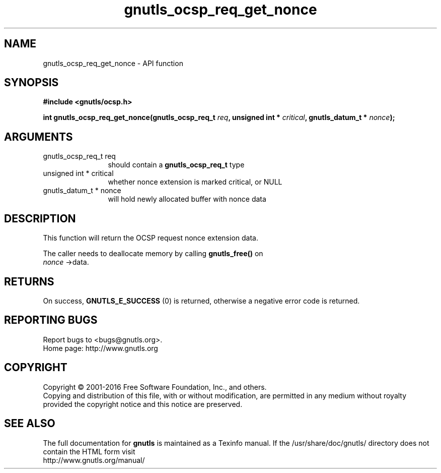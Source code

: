 .\" DO NOT MODIFY THIS FILE!  It was generated by gdoc.
.TH "gnutls_ocsp_req_get_nonce" 3 "3.4.9" "gnutls" "gnutls"
.SH NAME
gnutls_ocsp_req_get_nonce \- API function
.SH SYNOPSIS
.B #include <gnutls/ocsp.h>
.sp
.BI "int gnutls_ocsp_req_get_nonce(gnutls_ocsp_req_t " req ", unsigned int * " critical ", gnutls_datum_t * " nonce ");"
.SH ARGUMENTS
.IP "gnutls_ocsp_req_t req" 12
should contain a \fBgnutls_ocsp_req_t\fP type
.IP "unsigned int * critical" 12
whether nonce extension is marked critical, or NULL
.IP "gnutls_datum_t * nonce" 12
will hold newly allocated buffer with nonce data
.SH "DESCRIPTION"
This function will return the OCSP request nonce extension data.

The caller needs to deallocate memory by calling \fBgnutls_free()\fP on
 \fInonce\fP \->data.
.SH "RETURNS"
On success, \fBGNUTLS_E_SUCCESS\fP (0) is returned, otherwise a
negative error code is returned.
.SH "REPORTING BUGS"
Report bugs to <bugs@gnutls.org>.
.br
Home page: http://www.gnutls.org

.SH COPYRIGHT
Copyright \(co 2001-2016 Free Software Foundation, Inc., and others.
.br
Copying and distribution of this file, with or without modification,
are permitted in any medium without royalty provided the copyright
notice and this notice are preserved.
.SH "SEE ALSO"
The full documentation for
.B gnutls
is maintained as a Texinfo manual.
If the /usr/share/doc/gnutls/
directory does not contain the HTML form visit
.B
.IP http://www.gnutls.org/manual/
.PP
